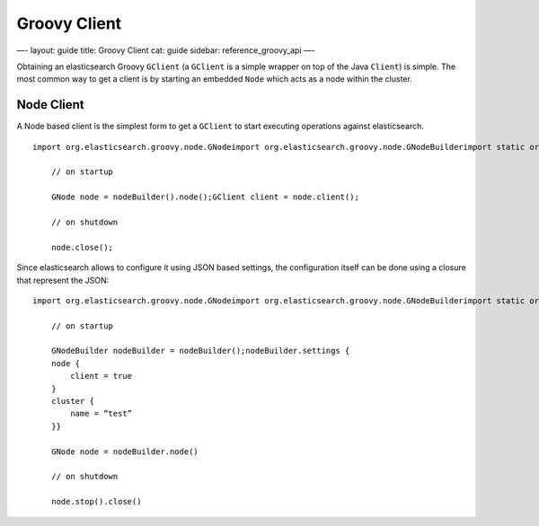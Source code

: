 
===============
 Groovy Client 
===============




—-
layout: guide
title: Groovy Client
cat: guide
sidebar: reference\_groovy\_api
—-

Obtaining an elasticsearch Groovy ``GClient`` (a ``GClient`` is a simple
wrapper on top of the Java ``Client``) is simple. The most common way to
get a client is by starting an embedded ``Node`` which acts as a node
within the cluster.

Node Client
===========

A Node based client is the simplest form to get a ``GClient`` to start
executing operations against elasticsearch.

::

    import org.elasticsearch.groovy.node.GNodeimport org.elasticsearch.groovy.node.GNodeBuilderimport static org.elasticsearch.groovy.node.GNodeBuilder.*

        // on startup

        GNode node = nodeBuilder().node();GClient client = node.client();

        // on shutdown

        node.close();

Since elasticsearch allows to configure it using JSON based settings,
the configuration itself can be done using a closure that represent the
JSON:

::

    import org.elasticsearch.groovy.node.GNodeimport org.elasticsearch.groovy.node.GNodeBuilderimport static org.elasticsearch.groovy.node.GNodeBuilder.*

        // on startup

        GNodeBuilder nodeBuilder = nodeBuilder();nodeBuilder.settings {
        node {
            client = true
        }
        cluster {
            name = “test”
        }}

        GNode node = nodeBuilder.node()

        // on shutdown

        node.stop().close()




